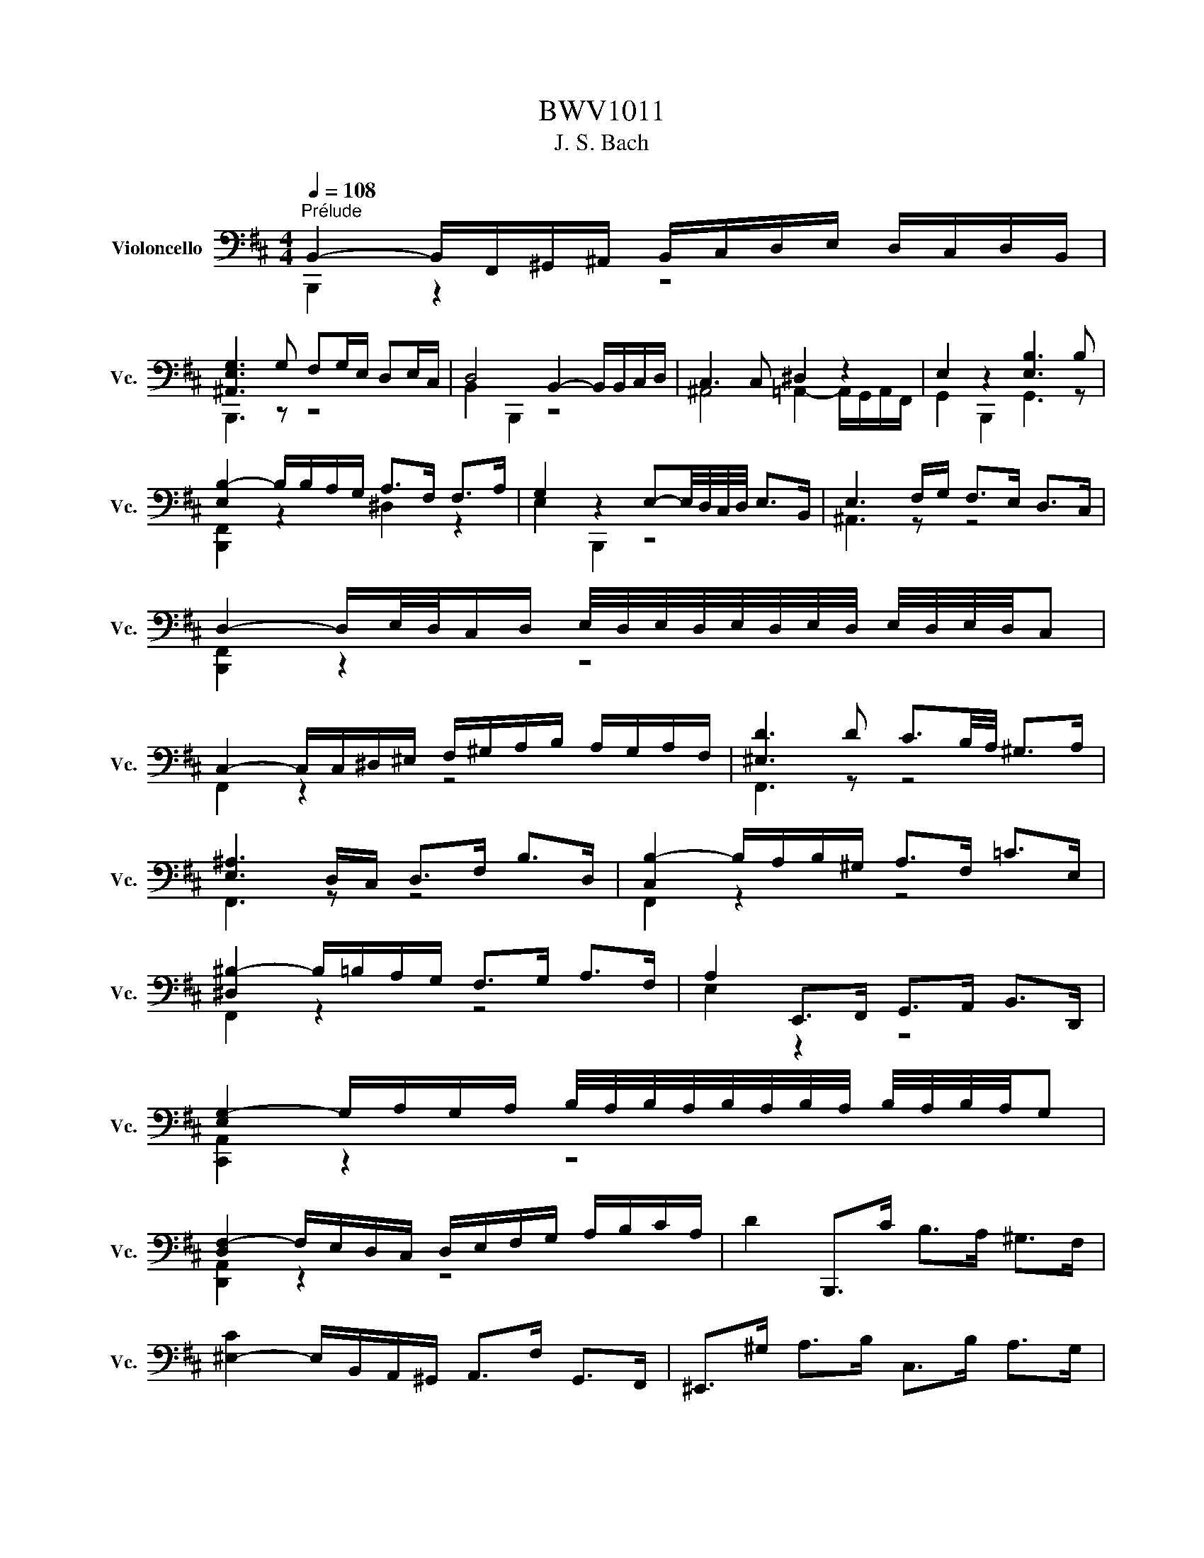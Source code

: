 X:1
T:BWV1011
T:J. S. Bach
%%score ( 1 2 )
L:1/8
Q:1/4=108
M:4/4
K:D
V:1 bass nm="Violoncello" snm="Vc."
V:2 bass 
V:1
"^Prélude" B,,2- B,,/F,,/^G,,/^A,,/ B,,/C,/D,/E,/ D,/C,/D,/B,,/ | %1
 [^A,,E,G,]3 G, F,G,/E,/ D,E,/C,/ | D,4 B,,2- B,,/B,,/C,/D,/ | C,3 C, ^D,2 z2 | E,2 z2 [E,B,]3 B, | %5
 [E,B,-]2 B,/B,/A,/G,/ A,>F, F,>A, | G,2 z2 E,-E,/4D,/4C,/4D,/4 E,>B,, | E,3 F,/G,/ F,>E, D,>C, | %8
 D,2- D,/E,/4D,/4C,/D,/ E,/4D,/4E,/4D,/4E,/4D,/4E,/4D,/4 E,/4D,/4E,/4D,/4C, | %9
 C,2- C,/C,/^D,/^E,/ F,/^G,/A,/B,/ A,/G,/A,/F,/ | [^E,D]3 D C3/2B,/4A,/4 ^G,>A, | %11
 [E,^A,]3 D,/C,/ D,>F, B,>D, | [C,B,-]2 B,/A,/B,/^G,/ A,>F, =C>E, | %13
 [^D,^B,-]2 B,/=B,/A,/G,/ F,>G, A,>F, | A,2 E,,>F,, G,,>A,, B,,>D,, | %15
 [E,G,-]2 G,/A,/G,/A,/ B,/4A,/4B,/4A,/4B,/4A,/4B,/4A,/4 B,/4A,/4B,/4A,/4G, | %16
 [D,F,-]2 F,/E,/D,/C,/ D,/E,/F,/G,/ A,/B,/C/A,/ | D2 B,,,>C B,>A, ^G,>F, | %18
 [^E,-C]2 E,/B,,/A,,/^G,,/ A,,>F, G,,>F,, | ^E,,>^G, A,>B, C,>B, A,>G, | %20
 [C,A,-]2 A,/F,/E,/D,/ C,/B,,/A,,/^G,,/ A,,/F,,/G,,/A,,/ | %21
 [D,-A,]2 D,/C,/B,,/A,,/ B,,/A,/^G,/A,/ B,/G,/A,/B,/ | %22
 ^E,/F,/E,/F,/ ^G,/E,/F,/G,/ B,,/C,/B,,/C,/ D,/B,,/C,/D,/ | %23
 ^G,,/A,,/G,,/A,,/ B,,/G,,/A,,/B,,/ C,,/^D,,/^E,,/F,,/ G,,/A,,/B,,/G,,/ | %24
 A,,/C,/^D,/^E,/ F,/^G,/A,/B,/ C2- C/B,/A,/G,/ | %25
 A,>^E, F,>B,, [C,F,]2 F,/4E,/4F,/4E,/4F,/4E,/4F,/ |[M:3/8] [C,F,]2 F, | G,B,,C, | D,F,/E,/F,/D,/ | %29
 E,^G,,^A,, | B,,D,/C,/D,/B,,/ | C,/D,/E,/F,/G, | B,,/4^A,,/4B,,/4A,,/4F,,/E,/D,/C,/ | %33
 D,/E,/C,/D,/E,/C,/ | D,/C,/D,/F,/B,/C/ | DF,^G, | A,C/B,/C/A,/ | B,^D,^E, | F,A,/^G,/A,/F,/ | %39
 ^G,/A,/B,/C/F,/D/ | ^E,/D/C/B,/A,/^G,/ | A,/B,/^G,/A,/B,/G,/ | A,/F,/C,/D,/E,/C,/ | %43
 ^D,/B,/F,/G,/A,/F,/ | G,/E,/B,,/C,/D,/B,,/ | C,/D,/E,/F,/G,/E,/ | F,/E,/D,/C,/B,,/A,,/ | %47
 G,,B,,C, | D,F,,/E,,/F,,/D,,/ | E,,^G,,^A,, | B,,D,,/C,,/D,,/B,,,/ | C,,/D,,/E,,/F,,/G,,/E,,/ | %52
 ^A,,/B,,/C,/D,/E,/C,/ | D,/E,/C,/D,/E,/C,/ | D,/C,/B,,/C,/D,/E,/ | F,/E,/F,^G, | %56
 A,C,/B,,/C,/A,,/ | B,,/C,/^D,^E, | F,A,,/^G,,/A,,/F,,/ | ^G,,/A,,/B,,/C,/D,/B,,/ | %60
 ^E,/F,/^G,/A,/B,/G,/ | A,/B,/^G,/A,/B,/G,/ | [C,A,]/F,/^G,/A,/B,/C/ | D/B,,/C,/D,/E,/F,/ | %64
 G,/E,/F,/G,/A,/B,/ | C/A,,/B,,/C,/D,/E,/ | F,/D,/E,/F,/G,/A,/ | B,/A,/G,/F,/E,/D,/ | %68
 G,/F,/E,/D,/C,/B,,/ | E,/D,/C,/B,,/A,,/^G,,/ | D,/C,/B,,/A,,/A, | B,D,/F,/E,/G,/ | %72
 F,/B,/A,/G,/A,/F,/ | G,B,,/D,/C,/E,/ | D,/G,/F,/E,/F,/D,/ | E,/F,/G,/A,/B, | %76
 D,/C,/B,,/A,,/B,,/C,/ | D,/E,/F,/4E,/4F,/4E,/4F,/4E,/4D,/ | [A,,D,]F,/E,/F,/D,/ | %79
 A,C,/A,/^D,/A,/ | E,/A,/G,/F,/G,/E,/ | B,D,/B,/E,/B,/ | F,/B,/A,/G,/A,/F,/ | DF,/D/G,/D/ | %84
 A,/C/E,/C/F,/C/ | G,/B,/D,/B,/E,/B,/ | F,/B,/^A,/^G,/A,/F,/ | G,/A,/B,C | D/G,/F,/E,/F,/D,/ | %89
 E,/F,/^G,/E,/^A,/E,/ | B,/E,/D,/C,/D,/B,,/ | C,/D,/E,/C,/^A,,/B,,/ | C,/^A,,/F,,/^G,,/A,,/E,,/ | %93
 D,,/F,,/B,,/E,,/F,,/^A,,/ | ^G,,/B,,/E,/^A,,/B,,/D,/ | C,/E,/A,/^D,/E,/G,/ | E,/F,/D,/F,/C,/F,/ | %97
 D,/F,/D,/B,/D,/A,/ | D,/^G,/E,/G,/D,/G,/ | C,/G,/C,/A,/C,/G,/ | D,/G,/F,/E,/F,/A,/ | DF,,^G,, | %102
 A,,C/B,/C/A,/ | B,^D,,^E,, | F,,A,/^G,/A,/F,/ | ^G,/A,/B,/G,/^E,/F,/ | ^G,/^E,/C,/^D,/E,/B,,/ | %107
 A,,/C,/F,/B,,/C,/^E,/ | [C,F,]2 C, | z B,,/A,,/B,,/^G,,/ | A,,/C,/F,/^D,/E,/C,/ | %111
 ^D,/B,,/A,,/^G,,/A,,/F,,/ | G,,/B,,/E,/C,/D,/B,,/ | z C,/D,/C,/D,/ | E,/F,/E,/F,/G,/E,/ | %115
 ^A,/E,/C/G,/F,/E,/ | D,/F,/C,/D,/E,/C,/ | D,/B,,/^A,,/B,,/C,/A,,/ | B,,/D,/C,/D,/E,/C,/ | %119
 ^D,/A,,/G,,/A,,/B,,/G,,/ | A,,/E,/^D,/E,/F,/D,/ | E,/G,,/F,,/G,,/A,,/F,,/ | G,,/F,/E,/F,/G,/E,/ | %123
 F,/^D,,/C,,/D,,/E,,/C,,/ | ^D,,/E,,/F,,/G,,/A,,/F,,/ | G,,/F,,/G,,/A,,/B,,/C,/ | %126
 ^D,/E,/F,/G,/A,/F,/ | G,/F,/E,/^D,/E,/F,/ | G,/A,/B,/=C/A,/B,/ | =C/A,/E,/G,/F,/A,/ | %130
 G,/=C/B,/A,/B,/G,/ | A,/F,/C,/E,/^D,/F,/ | E,/A,/G,/F,/G,/E,/ | F,/G,/A,/F,/^D,/E,/ | %134
 F,/^D,/B,,/C,/D,/A,,/ | G,,/B,,/E,/A,,/B,,/^D,/ | E,E,,G, | z E,/C,/E,/C,/ | A,,/G,/E,/C,/E,/C,/ | %139
 A,,/B,/A,/G,/F,/E,/ | F,/E,/D,/F,/E,/G,/ | z D,/B,,/D,/B,,/ | G,,/F,/D,/B,,/D,/B,,/ | %143
 G,,/A,/G,/F,/E,/D,/ | E,/D,/C,/E,/D,/F,/ | z C/^A,/C/A,/ | F,/E,/C,/^A,,/C,/A,,/ | %147
 F,,/G,/F,/E,/D,/C,/ | D,/C,/D,/E,/F,/F,,/ | G,,B,C | DF,,/E,,/F,,/D,,/ | E,,^G,^A, | %152
 B,D,,/C,,/D,,/B,,,/ | C,,/B,,/^A,,/^G,,/F,,/E,/ | D,/C,/B,/^A,/^G,/F,/ | B,/F,/G,/E,/F,/C,/ | %156
 D,/C,/B,,/D,/C,/E,/ | D,/B,/F,/D,/E,/C,/ | D,/C,/B,,/D,/F,,/A,,/ | ^G,,/B,,/E,/C,/D,/B,,/ | %160
 C,/B,,/A,,/C,/B,,/D,/ | C,/E,/A,/F,/G,/E,/ | F,/E,/D,/F,/E,/G,/ | F,/A,/D/B,/C/^A,/ | %164
 B,/A,/G,/B,/F,/B,/ | E,/D/C/^A,/B,/C/ | F,/D/C/^A,/B,/C/ | G,/D/C/^A,/B,/C/ | ^E,/D/C/^A,/B,/C/ | %169
 F,/D/C/^A,/B,/C/ | z E,/D,/E,/C,/ | D,/F,/B,/D,/E,/D,/ | C,/E,/^A,/G,/F,/E,/ | %173
 D,/F,/B,/D,/E,/D,/ | C,/B,/^A,/C/F, | G,B,,C, | D,F,/E,/F,/D,/ | E,^G,,^A,, | B,,D,/C,/D,/B,,/ | %179
 C,/D,/E,/F,/G,/E,/ | B,/^A,/^G,/F,/B,/A,/ | B,/C<CB,/ | B,/A,/G,/F,/G,/E,/ | ^D,/=C/B,/A,/G,/F,/ | %184
 G,/F,/E,/C,/D,/B,,/ | ^A,,/G,/F,/E,/D,/C,/ | D,/C,/B,,/^G,,/A,,/F,,/ | ^E,,/D,/C,/B,,/^A,,/^G,,/ | %188
 ^A,,/^G,,/F,,/A,,/C,/E,/ | G,/F,/F,/E,/E,/D,/ | D,/B,,/F,,/B,,/D,/F,/ | B,/A,/A,/^G,/G,/B,/ | %192
 ^E,/B,,/F,,/B,,/E,/^G,/ | B,/C/4D/4C/B,/B,/^A,/ | ^A,/C/A,/F,/C,/F,,/ | E,,B,/^A,/^G,/F,/ | %196
 B,D,,E,, | F,,A,/G,/A,/F,/ | G,B,,,C,, | D,,F,/E,/F,/D,/ | E,^G,,^A,, | B,,D,/C,/D,/B,,/ | %202
 E,,=C/B,/^A,/B,/ | G,/F,/^E,/F,/D,/C,/ | B,,/D,/=C,/B,,/^A,,/B,,/ | ^E,,/F,,/^G,,/^A,,/B,,/C,/ | %206
 D,/C,/B,,/C,/D,/E,/ | F,/C,/D,/B,,/F,,/^A,,/ | z A,,/G,,/A,,/F,,/ | G,,/B,,/E,/G,,/A,,/G,,/ | %210
 F,,/A,,/^D,/^B,,/=B,,/A,,/ | G,,/B,,/E,/G,,/A,,/G,,/ | F,,/A,,/^D,/^B,,/=B,,/A,,/ | %213
 G,,/B,,/E,/C,/D,/B,,/ | ^A,,/D,/C,/B,,/A,,/^G,,/ | F,,/F,/E,/D,/C,/B,,/ | [B,,F,A,] z2 | %217
 E,,/^G,/F,/E,/D,/C,/ | [B,,D,] z2 | F,,/D/C/B,/4^A,/4B,/F,/ | G,/^E,/F,/C,/D,/^A,,/ | %221
 B,,/^E,,/ z [E,^A,] | [^D,B,]3 |[M:4/4][Q:1/4=108]"^Allemande" z4 z2 z z/ B,/ | %224
 [D,B,]2 B,/A,/G,/F,/ G,>E, F,>C, | B,,2- B,,/A,,/G,,/F,,/ G,,>E,, F,,>C, | %226
 C,3/2B,,/4^A,,/4 B,,>F, G,,>F, E,/D,/C,/B,,/ | ^A,,>G,, F,,/A,,/C,/E,/ G,>F, E,/D,/E,/C,/ | %228
 D,>C, B,,/^A,,/B,,/C,/ D,/C,/D,/E,/ F,/E,/F,/G,/ | A,2- A,/G,/F,/E,/ F,3/2E,/4D,/4 =C>A, | %230
 B,2- B,/A,/G,/F,/ G,>B, E,/4^D,/4E,/4D,/4E,/4D,/4E,/ | %231
 F,2- F,/E,/ ^D,/E,/4F,/4 B,,>A, G,3/2A,/4F,/4 | G,2- G,B,/A,/ G,/F,/E,/D,/ C,/D,/E,/C,/ | %233
 G,,2- G,,/E,/D,/C,/ B,,/A,,/G,,/F,,/ E,,/F,,/G,,/E,,/ | G,2- G,/F,/G,/E,/{D} C2- C/B,/C/A,/ | %235
 E2- E/D/C/B,/ A,>F, G,>E | F,-F,/4G,/4F,/4E,/4 F,>G, F,2 F,/4E,/4F,/4E,/4F,/4E,/4D,/4C,/4 | %237
 D,2 B,,,>A, ^G,2 G,/4F,/4^E,/F, | %238
 C2- C/D,/C,/B,,/ B,,/4A,,/4B,,/4A,,/4B,,/4A,,/4B,,/ C,/^D,/^E,/F,/ | %239
 ^G,/F,/^E,/F,/ G,/A,/B,/C/ D3/2C/4B,/4 C>E, | %240
 F,2 B,,/^G,/F,/G,/ A,/4G,/4A,/4G,/4A,/4G,/4A,/4G,/4 A,/4G,/4A,/4G,/4F, | %241
 F,>C, ^A,,>C, F,,3 z/ B,/ | [D,B,]2 B,/A,/G,/F,/ G,>E, F,>C, | %243
 B,,2- B,,/A,,/G,,/F,,/ G,,>E,, F,,>C, | C,3/2B,,/4^A,,/4 B,,>F, G,,>F, E,/D,/C,/B,,/ | %245
 ^A,,>G,, F,,/A,,/C,/E,/ G,>F, E,/D,/E,/C,/ | D,>C, B,,/^A,,/B,,/C,/ D,/C,/D,/E,/ F,/E,/F,/G,/ | %247
 A,2- A,/G,/F,/E,/ F,3/2E,/4D,/4 =C>A, | B,2- B,/A,/G,/F,/ G,>B, E,/4^D,/4E,/4D,/4E,/4D,/4E,/ | %249
 F,2- F,/E,/ ^D,/E,/4F,/4 B,,>A, G,3/2A,/4F,/4 | G,2- G,B,/A,/ G,/F,/E,/D,/ C,/D,/E,/C,/ | %251
 G,,2- G,,/E,/D,/C,/ B,,/A,,/G,,/F,,/ E,,/F,,/G,,/E,,/ | G,2- G,/F,/G,/E,/{D} C2- C/B,/C/A,/ | %253
 E2- E/D/C/B,/ A,>F, G,>E | F,-F,/4G,/4F,/4E,/4 F,>G, F,2 F,/4E,/4F,/4E,/4F,/4E,/4D,/4C,/4 | %255
 D,2 B,,,>A, ^G,2 G,/4F,/4^E,/F, | %256
 C2- C/D,/C,/B,,/ B,,/4A,,/4B,,/4A,,/4B,,/4A,,/4B,,/ C,/^D,/^E,/F,/ | %257
 ^G,/F,/^E,/F,/ G,/A,/B,/C/ D3/2C/4B,/4 C>E, | %258
 F,2 B,,/^G,/F,/G,/ A,/4G,/4A,/4G,/4A,/4G,/4A,/4G,/4 A,/4G,/4A,/4G,/4F, | %259
 F,>C, ^A,,>C, F,,3 z/ C/ | C2 C/B,/C/D/ B,/4^A,/4B,/4A,/4B,/4A,/4G,/ F,>E, | %261
 D,>F, B,/C,/D,/E,/ B,,/4^A,,/4B,,/4A,,/4B,,/4A,,/4F,/ C3/2D/4E/4 | %262
 D2 B,,,>C B,3/2A,/4^G,/4 A,>B, | %263
 ^G,2- G,/G,/A,/B,/ E,3/2F,/4G,/4 A,/4G,/4A,/4G,/4A,/4G,/4F,/4G,/4 | %264
 A,2 C,,/A,/G,/F,/ E,>D, E,>F, | B,,2- B,,/B,,/C,/D,/ C,>C, D,>E, | %266
 C,3/2D,/4C,/4 B,,C,/A,,/ F,-F,/4E,/4D,/4C,/4 D,>F, | %267
 =C,,-C,,/4F,,/4G,,/4A,,/4 B,,/A,,/G, F,2 F,/4E,/4^D,/E, | A,,2- A,,/-A,,/G,,/F,,/ G,,>E, F,>G, | %269
 ^D,>A, G,>F, G,/4F,/4G,/4F,/4G,/4F,/4G,/4F,/4 G,/4F,/4G,/4F,/4E, | %270
 E,2- E,/E,/D,/C,/ D,>B, A,/^G,/F,/E,/ | A,3/2G,/4F,/4 E,>F, G,>F, E,/D,/C,/D,/4E,/4 | %272
 ^A,,>F, CD/4C/4B,/4C/4 D>B,, F,,3/2G,,/4=A,,/4 | G,,>F, E,>D D/4C/4D/4C/4D/4C/4B,/ C/^A,/B, | %274
 E,>F, G,/F,/E,/D,/ C,/B,,/^A,,/B,,/ C,/D,/E,/C,/ | G,,>^A, B,/A,/^G,/F,/ B,3 ^E, | %276
 F,>D C/D/E/C/ ^A,3 B, | B,>F, D,>B,, B,3 z/ C/ | C2 C/B,/C/D/ B,/4^A,/4B,/4A,/4B,/4A,/4G,/ F,>E, | %279
 D,>F, B,/C,/D,/E,/ B,,/4^A,,/4B,,/4A,,/4B,,/4A,,/4F,/ C3/2D/4E/4 | %280
 D2 B,,,>C B,3/2A,/4^G,/4 A,>B, | %281
 ^G,2- G,/G,/A,/B,/ E,3/2F,/4G,/4 A,/4G,/4A,/4G,/4A,/4G,/4F,/4G,/4 | %282
 A,2 C,,/A,/G,/F,/ E,>D, E,>F, | B,,2- B,,/B,,/C,/D,/ C,>C, D,>E, | %284
 C,3/2D,/4C,/4 B,,C,/A,,/ F,-F,/4E,/4D,/4C,/4 D,>F, | %285
 =C,,-C,,/4F,,/4G,,/4A,,/4 B,,/A,,/G, F,2 F,/4E,/4^D,/E, | A,,2- A,,/-A,,/G,,/F,,/ G,,>E, F,>G, | %287
 ^D,>A, G,>F, G,/4F,/4G,/4F,/4G,/4F,/4G,/4F,/4 G,/4F,/4G,/4F,/4E, | %288
 E,2- E,/E,/D,/C,/ D,>B, A,/^G,/F,/E,/ | A,3/2G,/4F,/4 E,>F, G,>F, E,/D,/C,/D,/4E,/4 | %290
 ^A,,>F, CD/4C/4B,/4C/4 D>B,, F,,3/2G,,/4=A,,/4 | G,,>F, E,>D D/4C/4D/4C/4D/4C/4B,/ C/^A,/B, | %292
 E,>F, G,/F,/E,/D,/ C,/B,,/^A,,/B,,/ C,/D,/E,/C,/ | G,,>^A, B,/A,/^G,/F,/ B,3 ^E, | %294
 F,>D C/D/E/C/ ^A,3 B, | B,>F, D,>B,, B,3 z |[M:6/4][Q:1/4=184]"^Presto""^Courante" z8 z2 z B,, | %297
 B,,3 C,D,E, F,G,F,E,F,D, | E,3 D,D,C, B,,^A,, B,,3 C, | F,,3 B,,/^A,,/ B,,2 C,2 E,D,C,B,, | %300
 G,3 z{B,} ^A,2 B,2 C,3 F, | D,3 C,B,,C, D,E,F,G,B,A, | A,3 G,F,E, D,C,C,D, ^G,,>E, | %303
 D,C,B,,A,, A,3 B,A,^G,A,F, | B,3 A,A,^G, F,^E, F,3 G, | F,^E,^D,C, C2 B,^A, B,2 C2 | %306
 D3 CB,A, ^G,A, F,/4^E,/4F,/4E,/4F,/4E,/4F,/4E,/4 F,/4E,/4F,/4E,/4F, | %307
 ^G,,^E,B,C{B,} A,2 B,,>^G, G,3 F, | F,2- F,/E,/D,/C,/ D,>B,, F,4 z B,, | %309
 B,,3 C,D,E, F,G,F,E,F,D, | E,3 D,D,C, B,,^A,, B,,3 C, | F,,3 B,,/^A,,/ B,,2 C,2 E,D,C,B,, | %312
 G,3 z{B,} ^A,2 B,2 C,3 F, | D,3 C,B,,C, D,E,F,G,B,A, | A,3 G,F,E, D,C,C,D, ^G,,>E, | %315
 D,C,B,,A,, A,3 B,A,^G,A,F, | B,3 A,A,^G, F,^E, F,3 G, | F,^E,^D,C, C2 B,^A, B,2 C2 | %318
 D3 CB,A, ^G,A, F,/4^E,/4F,/4E,/4F,/4E,/4F,/4E,/4 F,/4E,/4F,/4E,/4F, | %319
 ^G,,^E,B,C{B,} A,2 B,,>^G, G,3 F, | F,2- F,/E,/D,/C,/ D,>B,, F,4 z C | C3 DCB, ^A,B,/C/ F,3 ^^F, | %322
 E,3 D,C,D, E,^^F, ^F,2 E,2 | E,D,C,B,, G,2 F,2 B,3 =C | %324
 E,/4^D,/4E,/4D,/4E,/4D,/4E,/4D,/4 E,/4D,/4E,/4D,/4E, F,G, A,B, =C2 B,2 | %325
 A,G,F,E,D,=C, D,B,,C,E,F,G, | G,F,E,D, D3 E A,3 G, | %327
 G,3 F,G,A, B,C D/4C/4D/4C/4D/4C/4D/4C/4 D/4C/4D/4C/4B,/C/ | D3 A, B,2 F,2 F,G,C,A, | %329
 G,F,E,D,F,^G, F,G, A,/4G,/4A,/4G,/4A,/4G,/4A,/4G,/4 A,/4G,/4A,/4G,/4F,/G,/ | %330
 A,3 ^G,B,^A, B,2 =A,=G,F,E, | %331
 E,3 F, E,/4D,/4E,/4D,/4E,/4D,/4E,/4D,/4 E,,C, D,/4C,/4D,/4C,/4D,/4C,/4D,/4C,/4 D,/4C,/4D,/4C,/4B,, | %332
 B,,3 F,,/E,,/ D,,/E,,/F,, B,4 z C | C3 DCB, ^A,B,/C/ F,3 ^^F, | E,3 D,C,D, E,^^F, ^F,2 E,2 | %335
 E,D,C,B,, G,2 F,2 B,3 =C | %336
 E,/4^D,/4E,/4D,/4E,/4D,/4E,/4D,/4 E,/4D,/4E,/4D,/4E, F,G, A,B, =C2 B,2 | %337
 A,G,F,E,D,=C, D,B,,C,E,F,G, | G,F,E,D, D3 E A,3 G, | %339
 G,3 F,G,A, B,C D/4C/4D/4C/4D/4C/4D/4C/4 D/4C/4D/4C/4B,/C/ | D3 A, B,2 F,2 F,G,C,A, | %341
 G,F,E,D,F,^G, F,G, A,/4G,/4A,/4G,/4A,/4G,/4A,/4G,/4 A,/4G,/4A,/4G,/4F,/G,/ | %342
 A,3 ^G,B,^A, B,2 =A,=G,F,E, | %343
 E,3 F, E,/4D,/4E,/4D,/4E,/4D,/4E,/4D,/4 E,,C, D,/4C,/4D,/4C,/4D,/4C,/4D,/4C,/4 D,/4C,/4D,/4C,/4B,, | %344
 B,,3 F,,/E,,/ D,,/E,,/F,, B,4 z2 |[M:3/4][Q:1/4=80]"^Sarabande" F,D, ^A,,B,, G,,2 | %346
 B,G, ^D,E, ^A,,2 | CG, ^D,E, F,,F, | E,D, ^A,,B,, B,,,2 | B,,D, G,F, =CB, | C,E, A,G, B,A, | %351
 G,F, C,D, A,,C, | D,,6 | F,D, ^A,,B,, G,,2 | B,G, ^D,E, ^A,,2 | CG, ^D,E, F,,F, | %356
 E,D, ^A,,B,, B,,,2 | B,,D, G,F, =CB, | C,E, A,G, B,A, | G,F, C,D, A,,C, | D,,6 | A,F, C,D, =C,,2 | %362
 A,F, ^D,E, F,,2 | =CA, ^D,E, B,,,B, | A,G, ^D,E, E,,2 | D,,B,, E,D, A,^G, | C,,C, F,E, B,^A, | %367
 B,G, ^E,F, ^A,,B,, | F,,C, F,^E, B,^A, | DB, ^E,F, ^G,,D | CG, ^D,E, ^A,,F, | %371
 E,D, ^A,,B,, F,,^A, | B,,,F,, E,D, B,2 | A,F, C,D, =C,,2 | A,F, ^D,E, F,,2 | =CA, ^D,E, B,,,B, | %376
 A,G, ^D,E, E,,2 | D,,B,, E,D, A,^G, | C,,C, F,E, B,^A, | B,G, ^E,F, ^A,,B,, | F,,C, F,^E, B,^A, | %381
 DB, ^E,F, ^G,,D | CG, ^D,E, ^A,,F, | E,D, ^A,,B,, F,,^A, | B,,,F,, E,D, B,2 | %385
[M:2/2][Q:1/4=160]"^Gavotte" z4 F,2 B,2 | G,2 A,F, G,2 A,E, | F,2 D,^A,, B,,2 G,D, | %388
 E,2 C,^G,, ^A,,C, F,2 | E,/4D,/4E,/4D,/4E,/4D,/4E,/4D,/4C,B,, F,D,B,F, | G,E,A,^D, G,E,A,C, | %391
 F,D,G,C, F,D,A,F, | B,G,=CF, B,G,D^G, | CA,DC B,A,^G,F, | ^G,2 A,F, G,2 B,G, | A,2 B,^G, A,2 DB, | %396
 C2 F,2 A,^G,F,^E, | F,4 F,2 B,2 | G,2 A,F, G,2 A,E, | F,2 D,^A,, B,,2 G,D, | %400
 E,2 C,^G,, ^A,,C, F,2 | E,/4D,/4E,/4D,/4E,/4D,/4E,/4D,/4C,B,, F,D,B,F, | G,E,A,^D, G,E,A,C, | %403
 F,D,G,C, F,D,A,F, | B,G,=CF, B,G,D^G, | CA,DC B,A,^G,F, | ^G,2 A,F, G,2 B,G, | A,2 B,^G, A,2 DB, | %408
 C2 F,2 A,^G,F,^E, | F,4 A,2 F,2 | ^D,2 E,C, D,2 B,D, | E,2 F,^D, E,2 B,E, | F,2 G,E, F,2 B,F, | %413
 A,G,F,E, G,F,E,D, | C,G,,D,B,, C,G,,A,C, | D,F,,E,C, D,F,,A,D, | E,A,,F,D, E,A,,A,E, | %417
 G,F,E,D, G,2 F,2 | E,D,E,C, B,2 A,2 | D,C,D,B,, C,2 G,2 | G,E,F,D, F,E,D,C, | D,4 F,2 D,2 | %422
 A,2 B,^G, A,2 B,F, | A,^G,F,E, G,F,^A,G, | B,^A,CA, B,D,C,B,, | F,,C,B,^A, DF,G,E, | %426
 CE,F,D, B,D,E,C, | B,^A,^G,F, B,D,E,C, | A,C,D,B,, G,B,,C,^A,, | F,E,D,C, B,,2 D,B,, | %430
 C,2 D,B,, C,2 E,C, | D,2 E,C, D,2 G,E, | F,2 B,,2 D,C,F,,^A,, | !fermata!B,,4 A,2 F,2 | %434
 ^D,2 E,C, D,2 B,D, | E,2 F,^D, E,2 B,E, | F,2 G,E, F,2 B,F, | A,G,F,E, G,F,E,D, | %438
 C,G,,D,B,, C,G,,A,C, | D,F,,E,C, D,F,,A,D, | E,A,,F,D, E,A,,A,E, | G,F,E,D, G,2 F,2 | %442
 E,D,E,C, B,2 A,2 | D,C,D,B,, C,2 G,2 | G,E,F,D, F,E,D,C, | D,4 F,2 D,2 | A,2 B,^G, A,2 B,F, | %447
 A,^G,F,E, G,F,^A,G, | B,^A,CA, B,D,C,B,, | F,,C,B,^A, DF,G,E, | CE,F,D, B,D,E,C, | %451
 B,^A,^G,F, B,D,E,C, | A,C,D,B,, G,B,,C,^A,, | F,E,D,C, B,,2 D,B,, | C,2 D,B,, C,2 E,C, | %455
 D,2 E,C, D,2 G,E, | F,2 B,,2 D,C,F,,^A,, | !fermata!B,,4 (3F,E,F, (3G,F,E, | %458
 F,2- (3F,E,D, (3C,D,E, (3D,C,B,, | (3^A,,B,,C, (3F,,A,,C, (3F,E,F, (3G,F,E, | %460
 (3F,E,D, (3C,D,E, (3D,C,B,, (3^A,,B,,C, | B,,2 B,,,2 (3F,E,F, (3G,F,E, | %462
 F,2- (3F,E,D, (3C,D,E, (3D,C,B,, | (3^A,,B,,C, (3F,,A,,C, (3F,E,F, (3G,F,E, | %464
 (3F,E,D, (3C,D,E, (3D,C,B,, (3^A,,B,,C, | B,,2 B,,,2 (3D,C,D, (3E,D,C, | %466
 D,2- (3D,E,F, (3G,F,E, (3F,E,D, | (3C,D,E, (3A,,C,E, (3A,^G,A, (3B,A,G, | %468
 (3A,^G,F, (3DCB, (3A,G,F, (3^E,F,G, | F,2 F,,2 (3F,=E,F, (3G,F,E, | %470
 F,2- (3F,E,D, (3C,D,E, (3D,C,B,, | (3^A,,B,,C, (3F,,A,,C, (3F,E,F, (3G,F,E, | %472
 (3F,E,D, (3C,D,E, (3D,C,B,, (3^A,,B,,C, | (3B,,F,,D,, (3B,,,D,,F,, (3B,,D,F, (3B,C^A, | %474
 B,2- (3B,A,G, (3F,G,A, (3G,F,E, | (3^D,E,F, (3B,,C,D, (3E,D,E, (3F,E,D, | %476
 (3E,D,=C, (3B,,C,D, (3C,^D,E, (3F,E,D, | (3E,B,,A,, (3^G,,A,,B,, (3A,,^D,E, (3F,E,D, | %478
 (3^A,,E,F, (3G,F,E, (3B,A,G, (3F,E,^D, | (3E,F,G, (3F,G,E, (3^A,B,C (3B,CA, | %480
 (3B,A,G, (3F,E,D, (3G,F,E, (3D,C,B,, | (3^A,,B,,C, (3F,,A,,C, (3F,E,F, (3G,F,E, | %482
 (3F,E,D, (3C,D,E, (3D,C,B,, (3^A,,B,,C, | B,,2 !fermata!B,,,2 (3D,C,D, (3E,D,C, | %484
 D,2- (3D,E,F, (3G,F,E, (3F,E,D, | (3C,D,E, (3A,,C,E, (3A,^G,A, (3B,A,G, | %486
 (3A,^G,F, (3DCB, (3A,G,F, (3^E,F,G, | F,2 F,,2 (3F,=E,F, (3G,F,E, | %488
 F,2- (3F,E,D, (3C,D,E, (3D,C,B,, | (3^A,,B,,C, (3F,,A,,C, (3F,E,F, (3G,F,E, | %490
 (3F,E,D, (3C,D,E, (3D,C,B,, (3^A,,B,,C, | (3B,,F,,D,, (3B,,,D,,F,, (3B,,D,F, (3B,C^A, | %492
 B,2- (3B,A,G, (3F,G,A, (3G,F,E, | (3^D,E,F, (3B,,C,D, (3E,D,E, (3F,E,D, | %494
 (3E,D,=C, (3B,,C,D, (3C,^D,E, (3F,E,D, | (3E,B,,A,, (3^G,,A,,B,, (3A,,^D,E, (3F,E,D, | %496
 (3^A,,E,F, (3G,F,E, (3B,A,G, (3F,E,^D, | (3E,F,G, (3F,G,E, (3^A,B,C (3B,CA, | %498
 (3B,A,G, (3F,E,D, (3G,F,E, (3D,C,B,, | (3^A,,B,,C, (3F,,A,,C, (3F,E,F, (3G,F,E, | %500
 (3F,E,D, (3C,D,E, (3D,C,B,, (3^A,,B,,C, | B,,2 !fermata!B,,,2 F,2 B,2 | G,2 A,F, G,2 A,E, | %503
 F,2 D,^A,, B,,2 G,D, | E,2 C,^G,, ^A,,C, F,2 | E,/4D,/4E,/4D,/4E,/4D,/4E,/4D,/4C,B,, F,D,B,F, | %506
 G,E,A,^D, G,E,A,C, | F,D,G,C, F,D,A,F, | B,G,=CF, B,G,D^G, | CA,DC B,A,^G,F, | %510
 ^G,2 A,F, G,2 B,G, | A,2 B,^G, A,2 DB, | C2 F,2 A,^G,F,^E, | F,4 A,2 F,2 | ^D,2 E,C, D,2 B,D, | %515
 E,2 F,^D, E,2 B,E, | F,2 G,E, F,2 B,F, | A,G,F,E, G,F,E,D, | C,G,,D,B,, C,G,,A,C, | %519
 D,F,,E,C, D,F,,A,D, | E,A,,F,D, E,A,,A,E, | G,F,E,D, G,2 F,2 | E,D,E,C, B,2 A,2 | %523
 D,C,D,B,, C,2 G,2 | G,E,F,D, F,E,D,C, | D,4 F,2 D,2 | A,2 B,^G, A,2 B,F, | A,^G,F,E, G,F,^A,G, | %528
 B,^A,CA, B,D,C,B,, | F,,C,B,^A, DF,G,E, | CE,F,D, B,D,E,C, | B,^A,^G,F, B,D,E,C, | %532
 A,C,D,B,, G,B,,C,^A,, | F,E,D,C, B,,2 D,B,, | C,2 D,B,, C,2 E,C, | D,2 E,C, D,2 G,E, | %536
 F,2 B,,2 D,C,F,,^A,, | !fermata!B,,4 z4 |[M:3/8][Q:1/4=132]"^Allegro"[Q:1/4=120]"^Gigue" z2 F, | %539
 D,>E,C, | D,>E,C, | B,,>A,,G,,/F,,/ | G,,>B,,F,, | E,,>D,B,, | C,>D,B,, | ^A,,>C,F,, | %546
 F,>E,D,/C,/ | D,>F,B,, | G,>F,E,/D,/ | E,>G,C, | A,>G,F,/E,/ | F,>D,B, | G,>E,C | D3- | %554
 D>CB,/A,/ | B,>A,G,/F,/ | G,3- | G,>F,E,/D,/ | C,>B,,A,,/G,,/ | F,,>G,E, | F,>A,C, | D,>F,,A,, | %562
 D,,2 F, | D,>E,C, | D,>E,C, | B,,>A,,G,,/F,,/ | G,,>B,,F,, | E,,>D,B,, | C,>D,B,, | ^A,,>C,F,, | %570
 F,>E,D,/C,/ | D,>F,B,, | G,>F,E,/D,/ | E,>G,C, | A,>G,F,/E,/ | F,>D,B, | G,>E,C | D3- | %578
 D>CB,/A,/ | B,>A,G,/F,/ | G,3- | G,>F,E,/D,/ | C,>B,,A,,/G,,/ | F,,>G,E, | F,>A,C, | D,>F,,A,, | %586
 D,,2 D, | F,>G,E, | F,>A,^G, | A,>C,D,/E,/ | A,,>B,,C, | D,>B,^G, | A,>^E,F, | ^E,>^G,C, | %594
 C>B,A,/^G,/ | A,>CF, | E,>F,C, | D,>F,B, | D2 C | B,>^E,F, | C,>^G,^E, | F,>A,,B,,/C,/ | %602
 F,,>A,F, | ^D,>F,A, | =C>A,B, | G,>F,E,/^D,/ | E,>G,D, | C,>E,G, | B,>G,A, | F,>E,D,/C,/ | %610
 D,>F,A, | ^G,>E,D,/C,/ | D,>^G,B, | ^A,>F,E,/D,/ | E,>^A,C | B,>F,D | C>F,E | %617
 E/4D/4E/4D/4E/4D/4E/4D/4E/4D/4E/4D/4 | E/4^D/4E/4D/4E/4D/4E/4D/4E/4D/4E/4D/4 | E>CD | C>^A,B, | %621
 ^A,>B,C | F,>E,D,/C,/ | D, B,2- | B,>A,G,/F,/ | G,>F,E,/^D,/ | E,3- | E,>D,C,/B,,/ | %628
 ^A,,>G,,F,,/E,,/ | D,,>F,,^A,, | C,>E,G, | F,>C,D, | F,,>B,,^A,, | B,,>D,,F,, | B,,,2 D, | %635
 F,>G,E, | F,>A,^G, | A,>C,D,/E,/ | A,,>B,,C, | D,>B,^G, | A,>^E,F, | ^E,>^G,C, | C>B,A,/^G,/ | %643
 A,>CF, | E,>F,C, | D,>F,B, | D2 C | B,>^E,F, | C,>^G,^E, | F,>A,,B,,/C,/ | F,,>A,F, | ^D,>F,A, | %652
 =C>A,B, | G,>F,E,/^D,/ | E,>G,D, | C,>E,G, | B,>G,A, | F,>E,D,/C,/ | D,>F,A, | ^G,>E,D,/C,/ | %660
 D,>^G,B, | ^A,>F,E,/D,/ | E,>^A,C | B,>F,D | C>F,E | E/4D/4E/4D/4E/4D/4E/4D/4E/4D/4E/4D/4 | %666
 E/4^D/4E/4D/4E/4D/4E/4D/4E/4D/4E/4D/4 | E>CD | C>^A,B, | ^A,>B,C | F,>E,D,/C,/ | D, B,2- | %672
 B,>A,G,/F,/ | G,>F,E,/^D,/ | E,3- | E,>D,C,/B,,/ | ^A,,>G,,F,,/E,,/ | D,,>F,,^A,, | C,>E,G, | %679
 F,>C,D, | F,,>B,,^A,, | B,,>D,,F,, | !fermata!B,,,2 z |] %683
V:2
 B,,,2 z2 z4 | B,,,3 z z4 | B,,2 B,,,2 z4 | ^A,,4 =A,,2- A,,/G,,/A,,/F,,/ | G,,2 B,,,2 G,,3 z | %5
 [B,,,F,,]2 z2 ^D,2 z2 | E,2 B,,,2 z4 | ^A,,3 z z4 | [B,,,F,,]2 z2 z4 | F,,2 z2 z4 | F,,3 z z4 | %11
 F,,3 z z4 | F,,2 z2 z4 | F,,2 z2 z4 | E,2 z2 z4 | [C,,A,,]2 z2 z4 | [D,,A,,]2 z2 z4 | x8 | x8 | %19
 x8 | F,,2 z2 z4 | [B,,,F,,]2 z2 z4 | x8 | x8 | x8 | x8 |[M:3/8] F,,2 z | x3 | x3 | x3 | x3 | x3 | %32
 x3 | x3 | x3 | x3 | x3 | x3 | x3 | x3 | x3 | F, C,2 | x3 | x3 | x3 | x3 | x3 | x3 | x3 | x3 | x3 | %51
 x3 | x3 | B,, F,,2 | x3 | x3 | x3 | x3 | x3 | x3 | x3 | F, C,2 | F,,/ z/ z2 | x3 | x3 | x3 | x3 | %67
 x3 | x3 | x3 | x3 | x3 | x3 | x3 | x3 | x3 | x3 | x A,,2 | D,, z2 | x3 | x3 | x3 | x3 | x3 | x3 | %85
 x3 | x3 | x3 | x3 | x3 | x3 | x3 | x3 | x3 | x3 | x3 | x3 | x3 | x3 | x3 | x3 | x3 | x3 | x3 | %104
 x3 | x3 | x3 | x3 | [F,,A,,]2 z | C,3 | x3 | x3 | x3 | ^A,,3 | x3 | x3 | x3 | x3 | x3 | x3 | x3 | %121
 x3 | x3 | x3 | x3 | x3 | x3 | x3 | x3 | x3 | x3 | x3 | x3 | x3 | x3 | x3 | x3 | G,3 | x3 | x3 | %140
 x3 | F,3 | x3 | x3 | x3 | E,3 | x3 | x3 | x3 | x3 | x3 | x3 | x3 | x3 | x3 | x3 | x3 | x3 | x3 | %159
 x3 | x3 | x3 | x3 | x3 | x3 | x3 | x3 | x3 | x3 | x3 | F,,3 | F,, z2 | F,, z2 | F,, z2 | x3 | x3 | %176
 x3 | x3 | x3 | x3 | x3 | x F,2 | x3 | x3 | x3 | x3 | x3 | x3 | x3 | x3 | x3 | x3 | x3 | x3 | x3 | %195
 x3 | x3 | x3 | x3 | x3 | x3 | x3 | x3 | x3 | x3 | x3 | x3 | x3 | B,,,3 | B,,, z2 | B,,, z2 | %211
 B,,, z2 | B,,, z2 | B,,, z2 | C,, z2 | D,, z2 | ^D,, z2 | x3 | ^E,, z2 | x3 | x3 | x F,,F,, | %222
 [B,,,F,,]3 |[M:4/4] x8 | [B,,,F,,]2 z2 z2 ^A,,2 | D,2 z2 z4 | [D,,F,,] z z2 z4 | x8 | %228
 [B,,,F,,] z z2 z4 | [F,,D,]2 z2 z4 | [G,,D,]2 z2 z4 | [^D,,B,,]2 z2 z4 | [E,,B,,E,]2 z2 z4 | x8 | %234
 [C,,A,,E,]2 z2 z4 | G,2 z2 z4 | D,2 z2 ^A,,2 z2 | B,,2 z2 z4 | [B,,,^G,,^E,]2 z2 z4 | x8 | %240
 [A,,C,]2 z2 C,4 | x8 | [B,,,F,,]2 z2 z2 ^A,,2 | D,2 z2 z4 | [D,,F,,] z z2 z4 | x8 | %246
 [B,,,F,,] z z2 z4 | [F,,D,]2 z2 z4 | [G,,D,]2 z2 z4 | [^D,,B,,]2 z2 z4 | [E,,B,,E,]2 z2 z4 | x8 | %252
 [C,,A,,E,]2 z2 z4 | G,2 z2 z4 | D,2 z2 ^A,,2 z2 | B,,2 z2 z4 | [B,,,^G,,^E,]2 z2 z4 | x8 | %258
 [A,,C,]2 z2 C,4 | x8 | [F,,^A,]2 z2 z4 | x8 | x8 | D,2 z2 z4 | C,2 z2 z4 | [D,G,]2 z2 G,2 z2 | %266
 [F,,G,]2 z2 D, z z2 | x8 | [B,,,^D,]2 z2 z4 | x4 B,,3 z | ^G,,2 z2 z4 | C,2 z2 z4 | x8 | x8 | %274
 [F,,^A,]3/2 z/ z2 z4 | x7 ^G,, | F,,3/2 z/ z2 C,4 | x4 [B,,,F,,D,]3 z | [F,,^A,]2 z2 z4 | x8 | %280
 x8 | D,2 z2 z4 | C,2 z2 z4 | [D,G,]2 z2 G,2 z2 | [F,,G,]2 z2 D, z z2 | x8 | [B,,,^D,]2 z2 z4 | %287
 x4 B,,3 z | ^G,,2 z2 z4 | C,2 z2 z4 | x8 | x8 | [F,,^A,]3/2 z/ z2 z4 | x7 ^G,, | %294
 F,,3/2 z/ z2 C,4 | x4 [B,,,F,,D,]3 z |[M:6/4] x12 | B,,,3 z z8 | [C,,^A,,]2 z2 z8 | D,,3 z z8 | %300
 [E,,B,,E,]3 E, z2 D,2 F,,4 | [B,,,F,,]4 z8 | [F,,D,]3 z z8 | x12 | D,3 z z8 | %305
 C, z z2 z2 =E,2 =D,2 C,2 | [B,,F,]3 z z8 | x4 [F,,C,]2 z2 C,4 | F,2 z2 z2 F,,4 z2 | B,,,3 z z8 | %310
 [C,,^A,,]2 z2 z8 | D,,3 z z8 | [E,,B,,E,]3 E, z2 D,2 F,,4 | [B,,,F,,]4 z8 | [F,,D,]3 z z8 | x12 | %316
 D,3 z z8 | C, z z2 z2 =E,2 =D,2 C,2 | [B,,F,]3 z z8 | x4 [F,,C,]2 z2 C,4 | F,2 z2 z2 F,,4 z2 | %321
 [F,,^A,]3 z z8 | ^G,,3 z z4 ^A,,2 F,,2 | B,, z z2 z2 [A,,C,]2 [G,,D,]3 z | F,,3 z z6 ^D,2 | %325
 E, z z2 z8 | B,,4 [B,,G,]3 z D,3 z | x12 | F,3 z z2 D,2 E,2 z2 | D, z z2 z8 | %330
 C,3 z z2 D,2 E, z C, z | ^A,,2 F,,2 B,,2 z2 F,,3 z | x6 [B,,,F,,D,]4 z2 | [F,,^A,]3 z z8 | %334
 ^G,,3 z z4 ^A,,2 F,,2 | B,, z z2 z2 [A,,C,]2 [G,,D,]3 z | F,,3 z z6 ^D,2 | E, z z2 z8 | %338
 B,,4 [B,,G,]3 z D,3 z | x12 | F,3 z z2 D,2 E,2 z2 | D, z z2 z8 | C,3 z z2 D,2 E, z C, z | %343
 ^A,,2 F,,2 B,,2 z2 F,,3 z | x6 [B,,,F,,D,]4 z2 |[M:3/4] x6 | x6 | x6 | x6 | x6 | x6 | x6 | x6 | %353
 x6 | x6 | x6 | x6 | x6 | x6 | x6 | x6 | x6 | x6 | x6 | x6 | x6 | x6 | x6 | x6 | x6 | x6 | x6 | %372
 x6 | x6 | x6 | x6 | x6 | x6 | x6 | x6 | x6 | x6 | x6 | x6 | x6 |[M:2/2] x4 [B,,,D,]2 z2 | %386
 E,2 z2 C,2 z2 | x8 | x8 | [B,,,F,,]2 z2 z4 | x8 | x8 | x8 | x8 | [B,,F,]2 z2 D,2 z2 | %395
 C,2 z2 [B,,F,]2 z2 | x2 [A,,C,]2 [B,,F,]2 C, z | [F,,C,]4 [B,,,D,]2 z2 | E,2 z2 C,2 z2 | x8 | x8 | %401
 [B,,,F,,]2 z2 z4 | x8 | x8 | x8 | x8 | [B,,F,]2 z2 D,2 z2 | C,2 z2 [B,,F,]2 z2 | %408
 x2 [A,,C,]2 [B,,F,]2 C, z | [F,,C,]4 [F,,C,]2 z2 | [B,,,A,,]2 z2 C,2 z2 | G,,2 z2 z4 | %412
 ^D,2 z2 [B,,,B,,D,]2 z2 | E,2 z2 z4 | x8 | x8 | x8 | x4 [B,,D,]2 [A,,D,]2 | %418
 G,,2 z2 [G,,D,]2 [F,,D,]2 | [E,,G,,]2 z2 [E,,G,,]2 C,2 | D,2 z2 A,,2 z2 | [D,,A,,]4 [D,,A,,]2 z2 | %422
 C,2 z2 z2 ^D,2 | E,2 z2 z4 | ^E,2 z2 z4 | x8 | x8 | [F,,C,]4 z4 | x8 | [C,,C,E,]2 z2 D,,2 z2 | %430
 [E,,B,,]2 z2 G,,2 z2 | F,,2 z2 [E,,B,,]2 z2 | x2 D,,2 [E,,B,,]2 z2 | B,,,4 [F,,C,]2 z2 | %434
 [B,,,A,,]2 z2 C,2 z2 | G,,2 z2 z4 | ^D,2 z2 [B,,,B,,D,]2 z2 | E,2 z2 z4 | x8 | x8 | x8 | %441
 x4 [B,,D,]2 [A,,D,]2 | G,,2 z2 [G,,D,]2 [F,,D,]2 | [E,,G,,]2 z2 [E,,G,,]2 C,2 | D,2 z2 A,,2 z2 | %445
 [D,,A,,]4 [D,,A,,]2 z2 | C,2 z2 z2 ^D,2 | E,2 z2 z4 | ^E,2 z2 z4 | x8 | x8 | [F,,C,]4 z4 | x8 | %453
 [C,,C,E,]2 z2 D,,2 z2 | [E,,B,,]2 z2 G,,2 z2 | F,,2 z2 [E,,B,,]2 z2 | x2 D,,2 [E,,B,,]2 z2 | %457
 B,,,4 z4 | x8 | x8 | x8 | x8 | x8 | x8 | x8 | x8 | x8 | x8 | x8 | x8 | x8 | x8 | x8 | x8 | x8 | %475
 x8 | x8 | x8 | x8 | x8 | x8 | x8 | x8 | x8 | x8 | x8 | x8 | x8 | x8 | x8 | x8 | x8 | x8 | x8 | %494
 x8 | x8 | x8 | x8 | x8 | x8 | x8 | x4 [B,,,D,]2 z2 | E,2 z2 C,2 z2 | x8 | x8 | [B,,,F,,]2 z2 z4 | %506
 x8 | x8 | x8 | x8 | [B,,F,]2 z2 D,2 z2 | C,2 z2 [B,,F,]2 z2 | x2 [A,,C,]2 [B,,F,]2 C, z | %513
 [F,,C,]4 [F,,C,]2 z2 | [B,,,A,,]2 z2 C,2 z2 | G,,2 z2 z4 | ^D,2 z2 [B,,,B,,D,]2 z2 | E,2 z2 z4 | %518
 x8 | x8 | x8 | x4 [B,,D,]2 [A,,D,]2 | G,,2 z2 [G,,D,]2 [F,,D,]2 | [E,,G,,]2 z2 [E,,G,,]2 C,2 | %524
 D,2 z2 A,,2 z2 | [D,,A,,]4 [D,,A,,]2 z2 | C,2 z2 z2 ^D,2 | E,2 z2 z4 | ^E,2 z2 z4 | x8 | x8 | %531
 [F,,C,]4 z4 | x8 | [C,,C,E,]2 z2 D,,2 z2 | [E,,B,,]2 z2 G,,2 z2 | F,,2 z2 [E,,B,,]2 z2 | %536
 x2 D,,2 [E,,B,,]2 z2 | B,,,4 z4 |[M:3/8] x3 | x3 | x3 | x3 | x3 | x3 | x3 | x3 | x3 | x3 | x3 | %549
 x3 | x3 | x3 | x3 | x3 | x3 | x3 | x3 | x3 | x3 | x3 | x3 | x3 | x3 | x3 | x3 | x3 | x3 | x3 | %568
 x3 | x3 | x3 | x3 | x3 | x3 | x3 | x3 | x3 | x3 | x3 | x3 | x3 | x3 | x3 | x3 | x3 | x3 | x3 | %587
 x3 | x3 | x3 | x3 | x3 | x3 | x3 | x3 | x3 | x3 | x3 | x3 | x3 | x3 | x3 | x3 | x3 | x3 | x3 | %606
 x3 | x3 | x3 | x3 | x3 | x3 | x3 | x3 | x3 | x3 | x3 | x3 | x3 | x3 | x3 | x3 | x3 | x3 | x3 | %625
 x3 | x3 | x3 | x3 | x3 | x3 | x3 | x3 | x3 | x3 | x3 | x3 | x3 | x3 | x3 | x3 | x3 | x3 | x3 | %644
 x3 | x3 | x3 | x3 | x3 | x3 | x3 | x3 | x3 | x3 | x3 | x3 | x3 | x3 | x3 | x3 | x3 | x3 | x3 | %663
 x3 | x3 | x3 | x3 | x3 | x3 | x3 | x3 | x3 | x3 | x3 | x3 | x3 | x3 | x3 | x3 | x3 | x3 | x3 | %682
 x3 |] %683

